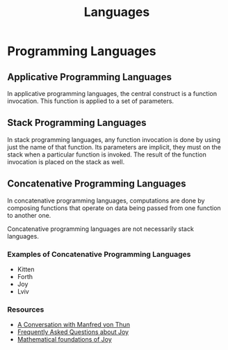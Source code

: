 #+TITLE: Languages

* Programming Languages

** Applicative Programming Languages

In applicative programming languages, the central construct is a function
invocation. This function is applied to a set of parameters.

** Stack Programming Languages

In stack programming languages, any function invocation is done by using just
the name of that function. Its parameters are implicit, they must on the stack
when a particular function is invoked. The result of the function invocation is
placed on the stack as well.

** Concatenative Programming Languages

In concatenative programming languages, computations are done by composing
functions that operate on data being passed from one function to another one.

Concatenative programming languages are not necessarily stack languages.

*** Examples of Concatenative Programming Languages

+ Kitten
+ Forth
+ Joy
+ Lviv

*** Resources

+ [[http://www.nsl.com/papers/interview.htm][A Conversation with Manfred von Thun]]
+ [[https://hypercubed.github.io/joy/html/faq.html][Frequently Asked Questions about Joy]]
+ [[http://www.kevinalbrecht.com/code/joy-mirror/j02maf.html][Mathematical foundations of Joy]]
